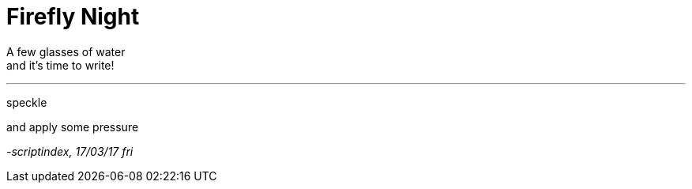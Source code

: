= Firefly Night
:hp-tags: poetry

A few glasses of water +
and it's time to write! +

---

speckle 

and apply some pressure +


_-scriptindex, 17/03/17 fri_